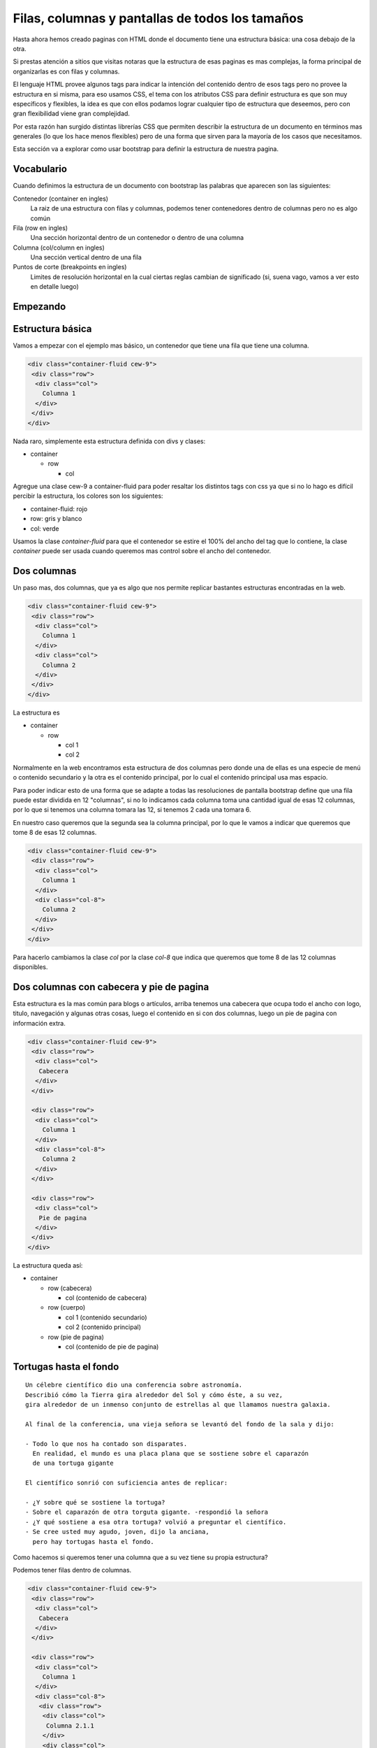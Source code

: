 Filas, columnas y pantallas de todos los tamaños
================================================

Hasta ahora hemos creado paginas con HTML donde el documento tiene una
estructura básica: una cosa debajo de la otra.

Si prestas atención a sitios que visitas notaras que la estructura de esas
paginas es mas complejas, la forma principal de organizarlas es con filas y
columnas.

El lenguaje HTML provee algunos tags para indicar la intención del contenido
dentro de esos tags pero no provee la estructura en si misma, para eso usamos
CSS, el tema con los atributos CSS para definir estructura es que son muy
específicos y flexibles, la idea es que con ellos podamos lograr cualquier tipo
de estructura que deseemos, pero con gran flexibilidad viene gran complejidad.

Por esta razón han surgido distintas librerías CSS que permiten describir la
estructura de un documento en términos mas generales (lo que los hace menos
flexibles) pero de una forma que sirven para la mayoría de los casos que
necesitamos.

Esta sección va a explorar como usar bootstrap para definir la estructura de
nuestra pagina.

Vocabulario
-----------

Cuando definimos la estructura de un documento con bootstrap las palabras que
aparecen son las siguientes:

Contenedor (container en ingles)
    La raiz de una estructura con filas y columnas, podemos tener contenedores
    dentro de columnas pero no es algo común
Fila (row en ingles)
    Una sección horizontal dentro de un contenedor o dentro de una columna
Columna (col/column en ingles)
    Una sección vertical dentro de una fila
Puntos de corte (breakpoints en ingles)
    Limites de resolución horizontal en la cual ciertas reglas cambian de
    significado (si, suena vago, vamos a ver esto en detalle luego)

Empezando
---------

Estructura básica
-----------------

Vamos a empezar con el ejemplo mas básico, un contenedor que tiene una fila
que tiene una columna.

.. raw:: html

    <style>
        .container-fluid.cew-9{border: 1px solid red; margin-bottom: 2em;}
        .cew-9 .row{border: 1px dashed gray;}
        .cew-9 .col,.cew-9 .col-8, .cew-9 .col-12, .cew-9 .col-sm-6, .cew-9 .col-md-6, .cew-9 .col-md-3{border: 1px solid green;}
    </style>

.. code-block:: html

    <div class="container-fluid cew-9">
     <div class="row">
      <div class="col">
        Columna 1
      </div>
     </div>
    </div>

Nada raro, simplemente esta estructura definida con divs y clases:

* container

  + row

    - col

Agregue una clase cew-9 a container-fluid para poder resaltar los distintos tags con
css ya que si no lo hago es difícil percibir la estructura, los colores son los
siguientes:

* container-fluid: rojo
* row: gris y blanco
* col: verde

.. raw:: html

    <div class="container-fluid cew-9">
     <div class="row">
      <div class="col">
        Columna 1
      </div>
     </div>
    </div>

Usamos la clase `container-fluid` para que el contenedor se estire el 100% del
ancho del tag que lo contiene, la clase `container` puede ser usada cuando
queremos mas control sobre el ancho del contenedor.

Dos columnas
------------

Un paso mas, dos columnas, que ya es algo que nos permite replicar bastantes
estructuras encontradas en la web.

.. code-block:: html

    <div class="container-fluid cew-9">
     <div class="row">
      <div class="col">
        Columna 1
      </div>
      <div class="col">
        Columna 2
      </div>
     </div>
    </div>

.. raw:: html

    <div class="container-fluid cew-9">
     <div class="row">
      <div class="col">
        Columna 1
      </div>
      <div class="col">
        Columna 2
      </div>
     </div>
    </div>

La estructura es

* container

  + row

    - col 1
    - col 2

Normalmente en la web encontramos esta estructura de dos columnas pero donde
una de ellas es una especie de menú o contenido secundario y la otra es el
contenido principal, por lo cual el contenido principal usa mas espacio.

Para poder indicar esto de una forma que se adapte a todas las resoluciones de pantalla bootstrap define que una fila puede estar dividida en 12 "columnas", si no
lo indicamos cada columna toma una cantidad igual de esas 12 columnas, por lo
que si tenemos una columna tomara las 12, si tenemos 2 cada una tomara 6.

En nuestro caso queremos que la segunda sea la columna principal, por lo que le
vamos a indicar que queremos que tome 8 de esas 12 columnas.

.. code-block:: html

    <div class="container-fluid cew-9">
     <div class="row">
      <div class="col">
        Columna 1
      </div>
      <div class="col-8">
        Columna 2
      </div>
     </div>
    </div>

.. raw:: html

    <div class="container-fluid cew-9">
     <div class="row">
      <div class="col">
        Columna 1
      </div>
      <div class="col-8">
        Columna 2
      </div>
     </div>
    </div>

Para hacerlo cambiamos la clase `col` por la clase `col-8` que indica que
queremos que tome 8 de las 12 columnas disponibles.

Dos columnas con cabecera y pie de pagina
-----------------------------------------

Esta estructura es la mas común para blogs o artículos, arriba tenemos una
cabecera que ocupa todo el ancho con logo, titulo, navegación y algunas otras
cosas, luego el contenido en si con dos columnas, luego un pie de pagina con
información extra.

.. code-block:: html

    <div class="container-fluid cew-9">
     <div class="row">
      <div class="col">
       Cabecera
      </div>
     </div>

     <div class="row">
      <div class="col">
        Columna 1
      </div>
      <div class="col-8">
        Columna 2
      </div>
     </div>

     <div class="row">
      <div class="col">
       Pie de pagina
      </div>
     </div>
    </div>

.. raw:: html

    <div class="container-fluid cew-9">
     <div class="row">
      <div class="col">
       Cabecera
      </div>
     </div>

     <div class="row">
      <div class="col">
        Columna 1
      </div>
      <div class="col-8">
        Columna 2
      </div>
     </div>

     <div class="row">
      <div class="col">
       Pie de pagina
      </div>
     </div>
    </div>

La estructura queda así:

* container

  + row (cabecera)

    - col (contenido de cabecera)

  + row (cuerpo)

    - col 1 (contenido secundario)
    - col 2 (contenido principal)

  + row (pie de pagina)

    - col (contenido de pie de pagina)

Tortugas hasta el fondo
-----------------------

::

	Un célebre científico dio una conferencia sobre astronomía.
	Describió cómo la Tierra gira alrededor del Sol y cómo éste, a su vez,
	gira alrededor de un inmenso conjunto de estrellas al que llamamos nuestra galaxia.

	Al final de la conferencia, una vieja señora se levantó del fondo de la sala y dijo:

	- Todo lo que nos ha contado son disparates.
	  En realidad, el mundo es una placa plana que se sostiene sobre el caparazón
	  de una tortuga gigante

	El científico sonrió con suficiencia antes de replicar:

	- ¿Y sobre qué se sostiene la tortuga?
	- Sobre el caparazón de otra torguta gigante. -respondió la señora
	- ¿Y qué sostiene a esa otra tortuga? volvió a preguntar el científico.
	- Se cree usted muy agudo, joven, dijo la anciana,
	  pero hay tortugas hasta el fondo.

Como hacemos si queremos tener una columna que a su vez tiene su propia estructura?

Podemos tener filas dentro de columnas.

.. code-block:: html

    <div class="container-fluid cew-9">
     <div class="row">
      <div class="col">
       Cabecera
      </div>
     </div>

     <div class="row">
      <div class="col">
        Columna 1
      </div>
      <div class="col-8">
       <div class="row">
        <div class="col">
         Columna 2.1.1
        </div>
        <div class="col">
         Columna 2.1.2
        </div>
       </div>

       <div class="row">
        <div class="col">
         Columna 2.2.1
        </div>
        <div class="col">
         Columna 2.2.2
        </div>
        <div class="col">
         Columna 2.2.3
        </div>
       </div>
      </div>
     </div>

     <div class="row">
      <div class="col">
       Pie de pagina
      </div>
     </div>
    </div>

.. raw:: html

    <div class="container-fluid cew-9">
     <div class="row">
      <div class="col">
       Cabecera
      </div>
     </div>

     <div class="row">
      <div class="col">
        Columna 1
      </div>
      <div class="col-8">
       <div class="row">
        <div class="col">
         Columna 2.1.1
        </div>
        <div class="col">
         Columna 2.1.2
        </div>
       </div>

       <div class="row">
        <div class="col">
         Columna 2.2.1
        </div>
        <div class="col">
         Columna 2.2.2
        </div>
        <div class="col">
         Columna 2.2.3
        </div>
       </div>
      </div>
     </div>

     <div class="row">
      <div class="col">
       Pie de pagina
      </div>
     </div>
    </div>

La estructura queda así:

* container

  + row (cabecera)

    - col (contenido de cabecera)

  + row (cuerpo)

    - col 1 (contenido secundario)
    - col 2 (contenido principal)

    * row 2.1

      - col 2.1.1
      - col 2.1.2

    * row 2.2

      - col 2.2.1
      - col 2.2.2
      - col 2.2.3

  + row (pie de pagina)

    - col (contenido de pie de pagina)

Resoluciones de pantalla
------------------------

Con este nuevo conocimiento creamos una pagina con una estructura perfecta
para la pantalla que estamos usando y orgullosamente la compartimos con gente
para que la vean, el primer mensaje que recibimos es:

::

	- No se ve bien en mi celular, todo es muy chico y con poco espacio

No pensamos en que la pagina va a ser vista por personas usando un smartphone
viejo, uno de ultima generación, una tablet, una laptop chica, una grande,
una PC y la pantalla de un diseñador con mas pixeles de los que podemos contar.

Como hacemos para que nuestra pagina se adapte a la resolución de cualquier
dispositivo que quiera visitar nuestra pagina?

Una idea seria ver cuales son las resoluciones mas comunes en pixeles y aplicar
reglas para esos, si bien eso funcionaba en la prehistoria de la web (esto es,
hace 10 años), ya no es así, veamos algunas de las resoluciones mas comunes
disponibles actualmente:

.. figure:: ../galleries/cew/9/resoluciones.png
	:align: center

Intentando hacer esto manejable entran en juego los `puntos de corte` que
mencionamos al principio del articulo.

Los puntos de corte son limites de resolución que agrupan a la resolución de los
dispositivos en 5 grandes grupos, similares a los de la ropa:

* xs: Extra Small

  + Extra pequeño, dispositivos con menos de 576 pixeles de ancho

* sm: Small

  + Pequeño, dispositivos con menos de 768 pixeles de ancho

* md: Medium

  + Medio, dispositivos con menos de 992 pixeles de ancho

* lg: Large

  + Grande, dispositivos con menos de 1200 pixeles de ancho

* xl: Extra Large

  + Extra Grande, dispositivos con 1200 pixeles de ancho o mas

Como los usamos? indicando el ancho de la columna con el tipo de dispositivo
mínimo para el cual el tamaño aplica, entonces podemos decir algo como:

"Esta columna ocupa 12 columnas si es una resolución xs y 6 si no"

lo expresamos en clases: `.col-12 .col-sm-6`

O mas complejas como

"Esta columna ocupa 12 columnas si es una resolución xs, 8 si es una resolución sm y 6 si no"

lo expresamos en clases: `.col-12 .col-sm-8 .col-md-6`

Control completo si especificamos todas:

"Esta columna ocupa 12 columnas si es una resolución xs, 8 si es una resolución sm, 6 si es una resolución md, 4 si es lg y 2 si es xl"

lo expresamos en clases: `.col-12 .col-sm-8 .col-md-6 .col-lg-4 .col-xl-2`

Bootstrap va a buscar el grupo mas cercano a la resolución actual y aplicar esa
regla, si nuestro dispositivo tiene una resolución de 1000 pixeles y hay una
regla para md (< 992px) va a aplicar esa, sino va a buscar la regla sm y sino
la xs.

Probemos un ejemplo:

.. code-block:: html

    <div class="container-fluid cew-9">
     <div class="row">
      <div class="col-12 col-sm-6 col-md-3">
	   Reglas: col-12 col-sm-6 col-md-3
      </div>
      <div class="col-12 col-sm-6 col-md-6">
	   Reglas: col-12 col-sm-6 col-md-6
      </div>
      <div class="col-12 col-sm-12 col-md-3">
	    Reglas: col-12 col-sm-12 col-md-3
      </div>
     </div>
    </div>

.. raw:: html

    <div class="container-fluid cew-9">
     <div class="row">
      <div class="col-12 col-sm-6 col-md-3">
	   Reglas: col-12 col-sm-6 col-md-3
      </div>
      <div class="col-12 col-sm-6 col-md-6">
	   Reglas: col-12 col-sm-6 col-md-6
      </div>
      <div class="col-12 col-sm-12 col-md-3">
	    Reglas: col-12 col-sm-12 col-md-3
      </div>
     </div>
    </div>

Si estas viendo esto en una PC o una laptop probablemente la regla que aplique
sea md, donde vas a ver 3 columnas, la del medio el doble de ancho que las
laterales.

Pero como probamos para distintas resoluciones sin tener disponibles dispositivos
para cada punto de corte?

En Firefox en el menú `Herramientas > Desarrollador web > Vista de diseño adaptable` o el atajo de teclado `Ctrl+Shift+M`

.. figure:: ../galleries/cew/9/firefox-ctrl-shift-m.png
	:align: center

En Chrome en el menú `Menú > Mas Herramientas > Herramientas para desarrolladores` y al abrirse seleccionamos el segundo icono de arriba a la derecha o el atajo de teclado `Ctrl+Shift+M`

.. figure:: ../galleries/cew/9/chrome-ctrl-shift-m.png
	:align: center

Esto va a abrir una herramienta que nos permite simular distintas resoluciones
y ver como la pagina se adapta a los cambios, lo único que vamos a usar ahora
es cambiar la resolución manualmente o elegir un dispositivo predeterminado.

Así es como se ve en mi computadora en firefox:

.. figure:: ../galleries/cew/9/ff-xs.png
    :align: center

    Resolución xs: 320x480

.. figure:: ../galleries/cew/9/ff-sm.png
    :align: center

    Resolución sm: 760x480

.. figure:: ../galleries/cew/9/ff-md.png
    :align: center

    Resolución md: 800x480

Te recomiendo que lo pruebes vos, actividad extra, navega por paginas que visites
frecuentemente con esta herramienta abierta, fijate como se adapta (o no) a
la resolución que elegiste.
